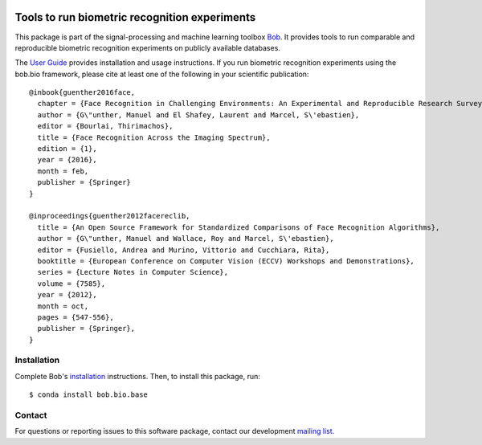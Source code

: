 .. vim: set fileencoding=utf-8 :
.. Tue 16 Aug 15:00:20 CEST 2016

.. image:: https://img.shields.io/badge/docs-v7.0.1-orange.svg
   :target: https://www.idiap.ch/software/bob/docs/bob/bob.bio.base/v7.0.1/index.html
.. image:: https://gitlab.idiap.ch/bob/bob.bio.base/badges/v7.0.1/pipeline.svg
   :target: https://gitlab.idiap.ch/bob/bob.bio.base/commits/v7.0.1
.. image:: https://gitlab.idiap.ch/bob/bob.bio.base/badges/v7.0.1/coverage.svg
   :target: https://gitlab.idiap.ch/bob/bob.bio.base/commits/v7.0.1
.. image:: https://img.shields.io/badge/gitlab-project-0000c0.svg
   :target: https://gitlab.idiap.ch/bob/bob.bio.base


================================================
 Tools to run biometric recognition experiments
================================================

This package is part of the signal-processing and machine learning toolbox
Bob_. It provides tools to run comparable and reproducible biometric
recognition experiments on publicly available databases.

The `User Guide`_ provides installation and usage instructions.
If you run biometric recognition experiments using the bob.bio framework, please cite at least one of the following in your scientific publication::

  @inbook{guenther2016face,
    chapter = {Face Recognition in Challenging Environments: An Experimental and Reproducible Research Survey},
    author = {G\"unther, Manuel and El Shafey, Laurent and Marcel, S\'ebastien},
    editor = {Bourlai, Thirimachos},
    title = {Face Recognition Across the Imaging Spectrum},
    edition = {1},
    year = {2016},
    month = feb,
    publisher = {Springer}
  }

  @inproceedings{guenther2012facereclib,
    title = {An Open Source Framework for Standardized Comparisons of Face Recognition Algorithms},
    author = {G\"unther, Manuel and Wallace, Roy and Marcel, S\'ebastien},
    editor = {Fusiello, Andrea and Murino, Vittorio and Cucchiara, Rita},
    booktitle = {European Conference on Computer Vision (ECCV) Workshops and Demonstrations},
    series = {Lecture Notes in Computer Science},
    volume = {7585},
    year = {2012},
    month = oct,
    pages = {547-556},
    publisher = {Springer},
  }

Installation
------------

Complete Bob's `installation`_ instructions. Then, to install this package,
run::

  $ conda install bob.bio.base


Contact
-------

For questions or reporting issues to this software package, contact our
development `mailing list`_.


.. Place your references here:
.. _bob: https://www.idiap.ch/software/bob
.. _installation: https://www.idiap.ch/software/bob/install
.. _mailing list: https://www.idiap.ch/software/bob/discuss
.. _user guide: https://www.idiap.ch/software/bob/docs/bob/bob.bio.base/v7.0.1/index.html
